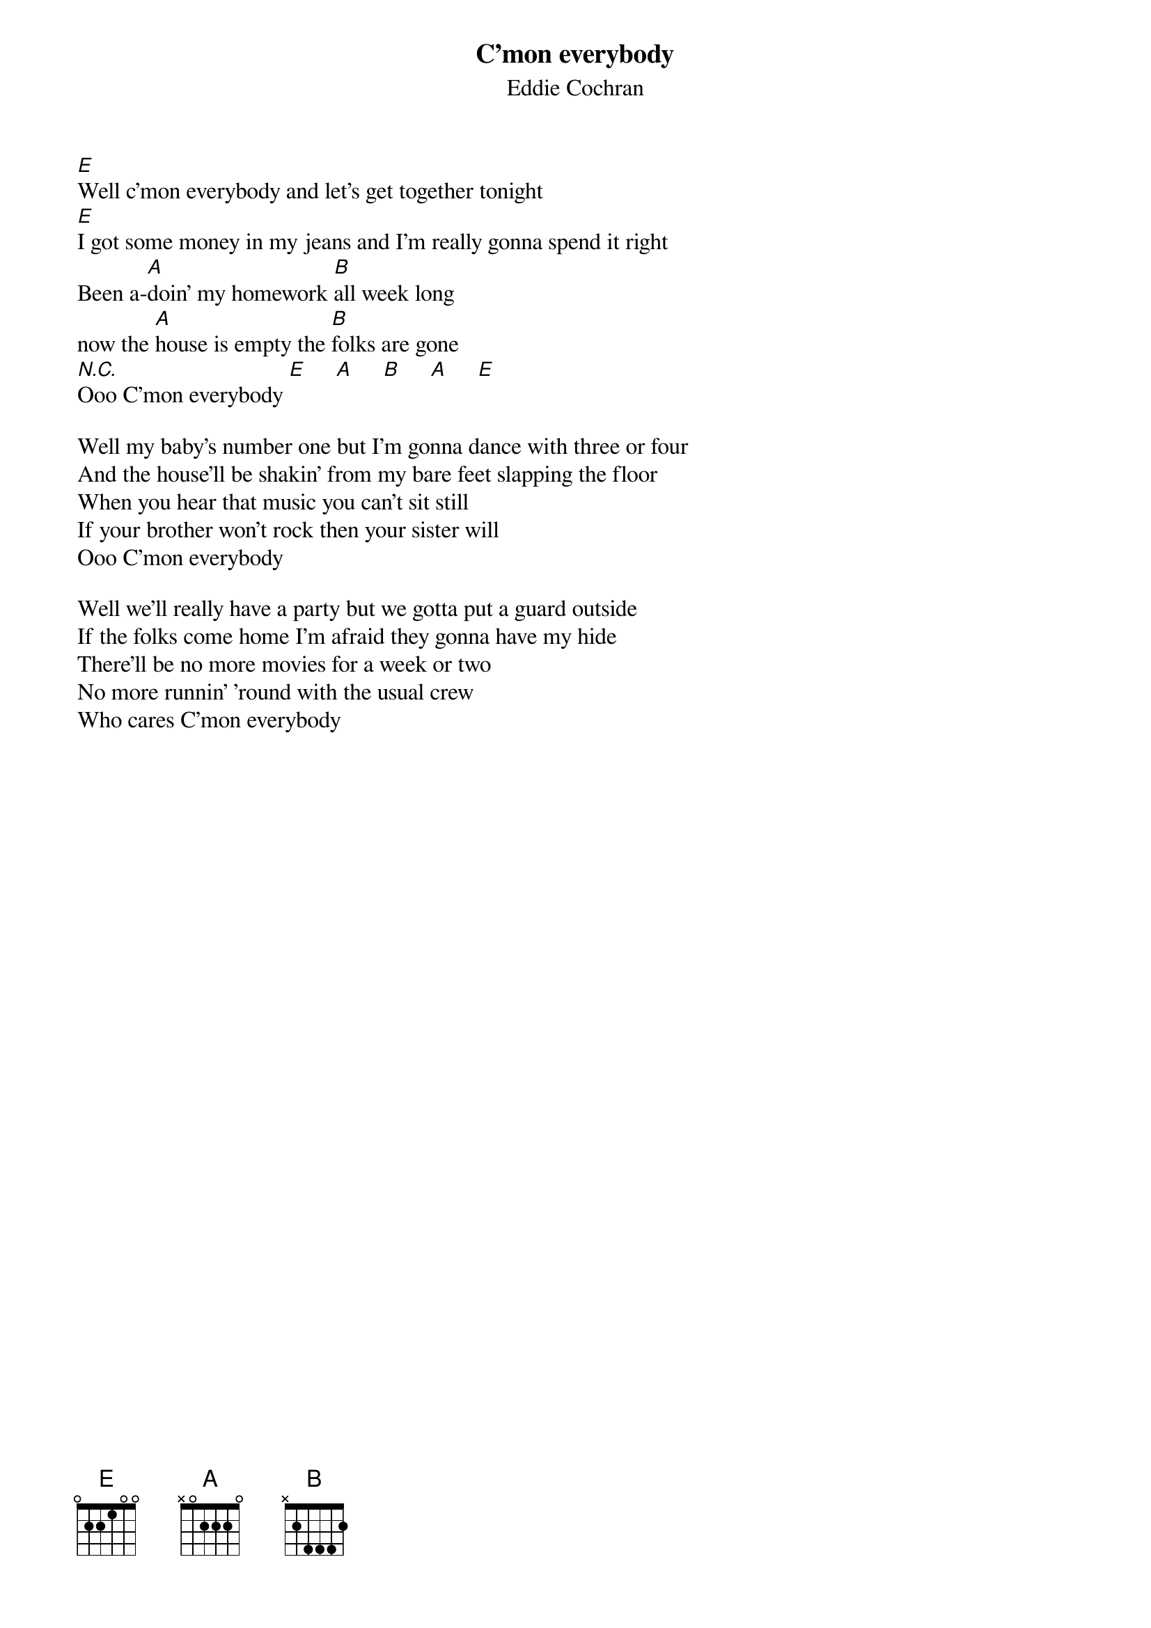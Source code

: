 {t:C'mon everybody}
{st:Eddie Cochran}

[E]Well c'mon everybody and let's get together tonight
[E]I got some money in my jeans and I'm really gonna spend it right
Been a-[A]doin' my homework [B]all week long 
now the [A]house is empty the [B]folks are gone
[N.C.]Ooo C'mon everybody [E]     [A]     [B]     [A]     [E]

Well my baby's number one but I'm gonna dance with three or four
And the house'll be shakin' from my bare feet slapping the floor
When you hear that music you can't sit still
If your brother won't rock then your sister will
Ooo C'mon everybody

Well we'll really have a party but we gotta put a guard outside
If the folks come home I'm afraid they gonna have my hide
There'll be no more movies for a week or two
No more runnin' 'round with the usual crew
Who cares C'mon everybody
